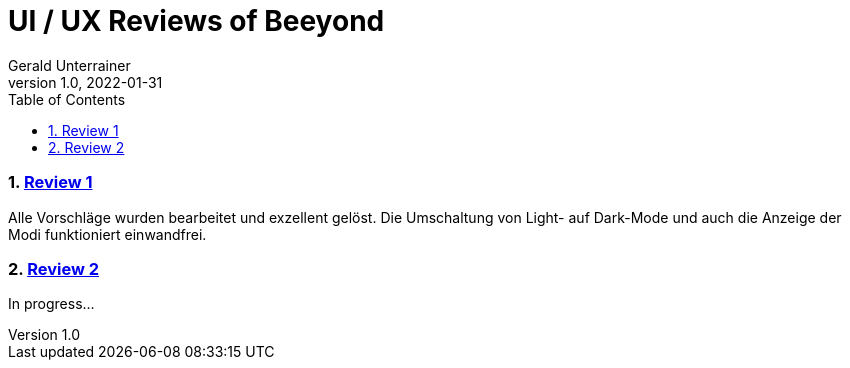 = UI / UX Reviews of Beeyond
Gerald Unterrainer
1.0, 2022-01-31
ifndef::imagesdir[:imagesdir: images]
//:toc-placement!:  // prevents the generation of the doc at this position, so it can be printed afterwards
:sourcedir: ../src/main/java
:icons: font
:sectnums:    // Nummerierung der Überschriften / section numbering
:toc: left

//Need this blank line after ifdef, don't know why...
ifdef::backend-html5[]

// print the toc here (not at the default position)
//toc::[]

=== https://unterrainerinformatik.github.io/htl_review_beeyond/review1[Review 1]
Alle Vorschläge wurden bearbeitet und exzellent gelöst.
Die Umschaltung von Light- auf Dark-Mode und auch die Anzeige der Modi funktioniert einwandfrei.

=== https://unterrainerinformatik.github.io/htl_review_beeyond/review2[Review 2]
In progress...
